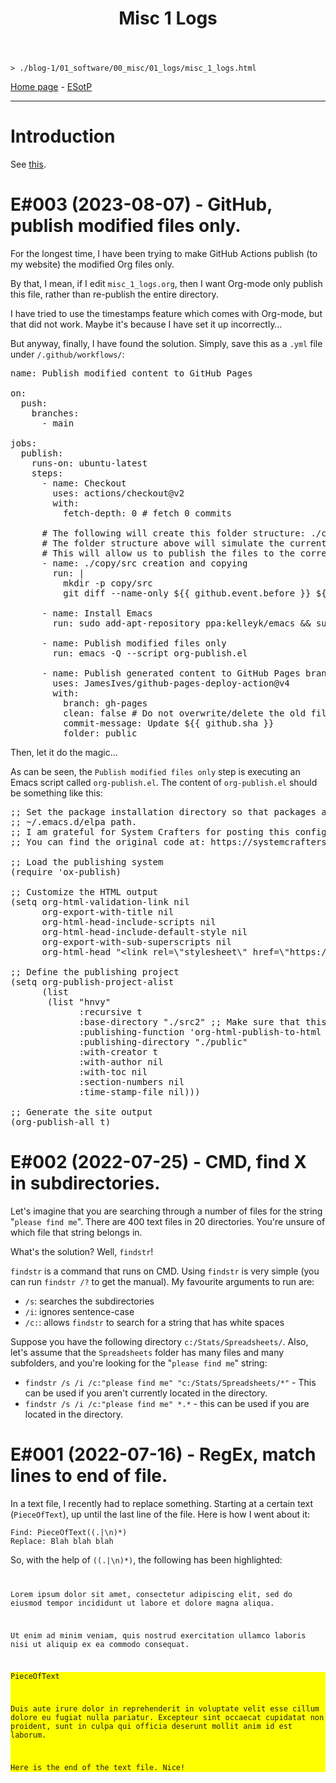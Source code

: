 #+TITLE: Misc 1 Logs

#+BEGIN_EXPORT html
<pre>
<code>> ./blog-1/01_software/00_misc/01_logs/misc_1_logs.html</code>
</pre>
#+END_EXPORT

[[https://hnvy.github.io/blog-1/][Home page]] - [[https://github.com/hnvy/blog-1/edit/main/src/01_software/00_misc/01_logs/misc_1_logs.org][ESotP]]

-----

* Introduction
:PROPERTIES:
:CUSTOM_ID: intro
:END:
See [[https://hnvy.github.io//about.html#misc][this]].

* E#003 (2023-08-07) - GitHub, publish modified files only.
:PROPERTIES:
:CUSTOM_ID: orgf169bb9
:END:

For the longest time, I have been trying to make GitHub Actions publish (to my website) the modified Org files only.

By that, I mean, if I edit ~misc_1_logs.org~, then I want Org-mode only publish this file, rather than re-publish the entire directory.

I have tried to use the timestamps feature which comes with Org-mode, but that did not work. Maybe it's because I have set it up incorrectly...

But anyway, finally, I have found the solution. Simply, save this as a ~.yml~ file under ~/.github/workflows/~:

#+BEGIN_EXPORT html
<pre><span class="variable-name">name</span>: Publish modified content to GitHub Pages

<span class="constant">on</span>:
  <span class="variable-name">push</span>:
    <span class="variable-name">branches</span>:
      - main

<span class="variable-name">jobs</span>:
  <span class="variable-name">publish</span>:
    <span class="variable-name">runs-on</span>: ubuntu-latest
    <span class="variable-name">steps</span>:
      - <span class="variable-name">name</span>: Checkout
        <span class="variable-name">uses</span>: actions/checkout@v2
        <span class="variable-name">with</span>:
          <span class="variable-name">fetch-depth</span>: 0 <span class="comment-delimiter"># </span><span class="comment">fetch 0 commits
</span>
      <span class="comment-delimiter"># </span><span class="comment">The following will create this folder structure: ./copy/src
</span>      <span class="comment-delimiter"># </span><span class="comment">The folder structure above will simulate the current working directory.
</span>      <span class="comment-delimiter"># </span><span class="comment">This will allow us to publish the files to the correct folders (via ~xargs -I{} cp --parents {} ./copy/~).
</span>      - <span class="variable-name">name</span>: ./copy/src creation and copying
        <span class="variable-name">run</span>: |
          <span class="string">mkdir -p copy/src</span>
<span class="string">          git diff --name-only ${{ github.event.before }} ${{ github.event.after }} | xargs -I{} cp --parents {} ./copy/
</span>
      - <span class="variable-name">name</span>: Install Emacs
        <span class="variable-name">run</span>: sudo add-apt-repository ppa:kelleyk/emacs &amp;&amp; sudo apt-get update &amp;&amp; sudo apt install emacs28-nox

      - <span class="variable-name">name</span>: Publish modified files only
        <span class="variable-name">run</span>: emacs -Q --script org-publish.el

      - <span class="variable-name">name</span>: Publish generated content to GitHub Pages branch
        <span class="variable-name">uses</span>: JamesIves/github-pages-deploy-action@v4
        <span class="variable-name">with</span>:
          <span class="variable-name">branch</span>: gh-pages
          <span class="variable-name">clean</span>: <span class="constant">false</span> <span class="comment-delimiter"># </span><span class="comment">Do not overwrite/delete the old files. This is because, from now on, we will only publish the changed files.
</span>          <span class="variable-name">commit-message</span>: Update ${{ github.sha }}
          <span class="variable-name">folder</span>: public
</pre>
#+END_EXPORT

Then, let it do the magic...

As can be seen, the ~Publish modified files only~ step is executing an Emacs script called ~org-publish.el~. The content of ~org-publish.el~ should be something like this:

#+BEGIN_EXPORT html
<pre><span class="comment-delimiter">;; </span><span class="comment">Set the package installation directory so that packages aren't stored in the
</span><span class="comment-delimiter">;; </span><span class="comment">~/.emacs.d/elpa path.
</span><span class="comment-delimiter">;; </span><span class="comment">I am grateful for System Crafters for posting this config online.
</span><span class="comment-delimiter">;; </span><span class="comment">You can find the original code at: https://systemcrafters.net/publishing-websites-with-org-mode/building-the-site/
</span>
<span class="comment-delimiter">;; </span><span class="comment">Load the publishing system
</span>(<span class="keyword">require</span> '<span class="constant">ox-publish</span>)

<span class="comment-delimiter">;; </span><span class="comment">Customize the HTML output
</span>(setq org-html-validation-link nil
      org-export-with-title nil
      org-html-head-include-scripts nil
      org-html-head-include-default-style nil
      org-export-with-sub-superscripts nil
      org-html-head <span class="string">&quot;&lt;link rel=\&quot;stylesheet\&quot; href=\&quot;https://hnvy.github.io/assets/css/main.css\&quot; /&gt;&quot;</span>) <span class="comment-delimiter">;; </span><span class="comment">Replace this path with the location of your CSS file.
</span>
<span class="comment-delimiter">;; </span><span class="comment">Define the publishing project
</span>(setq org-publish-project-alist
      (list
       (list <span class="string">&quot;hnvy&quot;</span>
             <span class="builtin">:recursive</span> t
             <span class="builtin">:base-directory</span> <span class="string">&quot;./src2&quot;</span> <span class="comment-delimiter">;; </span><span class="comment">Make sure that this says ~./copy/src~
</span>             <span class="builtin">:publishing-function</span> 'org-html-publish-to-html
             <span class="builtin">:publishing-directory</span> <span class="string">&quot;./public&quot;</span>
             <span class="builtin">:with-creator</span> t
             <span class="builtin">:with-author</span> nil
             <span class="builtin">:with-toc</span> nil
             <span class="builtin">:section-numbers</span> nil
             <span class="builtin">:time-stamp-file</span> nil)))

<span class="comment-delimiter">;; </span><span class="comment">Generate the site output
</span>(org-publish-all t)</pre>
#+END_EXPORT

* E#002 (2022-07-25) - CMD, find X in subdirectories.
:PROPERTIES:
:CUSTOM_ID: orgb07fb78
:END:

Let's imagine that you are searching through a number of files for the string "~please find me~". There are 400 text files in 20 directories. You're unsure of which file that string belongs in.

What's the solution? Well, ~findstr~!

~findstr~ is a command that runs on CMD. Using ~findstr~ is very simple (you can run ~findstr /?~ to get the manual). My favourite arguments to run are:
- ~/s~: searches the subdirectories
- ~/i~: ignores sentence-case
- ~/c:~: allows ~findstr~ to search for a string that has white spaces

Suppose you have the following directory ~c:/Stats/Spreadsheets/~. Also, let's assume that the ~Spreadsheets~ folder has many files and many subfolders, and you're looking for the "~please find me~" string:
- ~findstr /s /i /c:"please find me" "c:/Stats/Spreadsheets/*"~ - This can be used if you aren't currently located in the directory.
- ~findstr /s /i /c:"please find me" *.*~ - this can be used if you are located in the directory.

* E#001 (2022-07-16) - RegEx, match lines to end of file.
:PROPERTIES:
:CUSTOM_ID: org7f898b3
:END:

In a text file, I recently had to replace something. Starting at a certain text (~PieceOfText~), up until the last line of the file. Here is how I went about it:
#+BEGIN_SRC
Find: PieceOfText((.|\n)*)
Replace: Blah blah blah
#+END_SRC

So, with the help of ~((.|\n)*)~, the following has been highlighted:

#+BEGIN_EXPORT html
<code>
<p>Lorem ipsum dolor sit amet, consectetur adipiscing elit, sed do eiusmod tempor incididunt ut labore et dolore magna aliqua.</p>
<p>Ut enim ad minim veniam, quis nostrud exercitation ullamco laboris nisi ut aliquip ex ea commodo consequat.</p>
<div style="background-color: yellow;"><p>PieceOfText</p>
<p>Duis aute irure dolor in reprehenderit in voluptate velit esse cillum dolore eu fugiat nulla pariatur. Excepteur sint occaecat cupidatat non proident, sunt in culpa qui officia deserunt mollit anim id est laborum.</p>
<p>Here is the end of the text file. Nice!</p></div>
</code>
#+END_EXPORT

